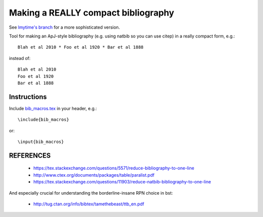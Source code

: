Making a REALLY compact bibliography
====================================

See `lmytime's branch <https://github.com/lmytime/tex_compact_bib)>`__ for a more sophisticated version.

Tool for making an ApJ-style bibliography (e.g. using natbib so you can use \citep) in a really compact form, e.g.::

   Blah et al 2010 * Foo et al 1920 * Bar et al 1888

instead of::

   Blah et al 2010 
   Foo et al 1920 
   Bar et al 1888

.. image:: example.png

Instructions
------------

Include `bib_macros.tex`_ in your header, e.g.::

    \include{bib_macros}

or::

    \input{bib_macros}


REFERENCES
----------


 * https://tex.stackexchange.com/questions/5571/reduce-bibliography-to-one-line
 * http://www.ctex.org/documents/packages/table/paralist.pdf
 * https://tex.stackexchange.com/questions/11903/reduce-natbib-bibliography-to-one-line

And especially crucial for understanding the borderline-insane RPN choice in bst:

 * http://tug.ctan.org/info/bibtex/tamethebeast/ttb_en.pdf


.. _bib_macros.tex: bib_macros.tex


.. image:: https://d2weczhvl823v0.cloudfront.net/keflavich/tex_compact_bib/trend.png
   :alt: Bitdeli badge
   :target: https://bitdeli.com/free

